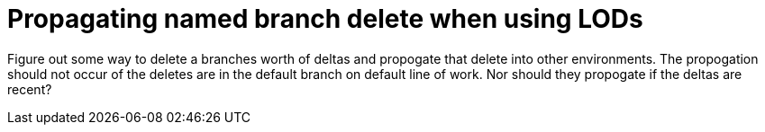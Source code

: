 Propagating named branch delete when using LODs
===============================================

Figure out some way to delete a branches worth of deltas and
propogate that delete into other environments.  The propogation
should not occur of the deletes are in the default branch on 
default line of work.  Nor should they propogate if the deltas
are recent?
